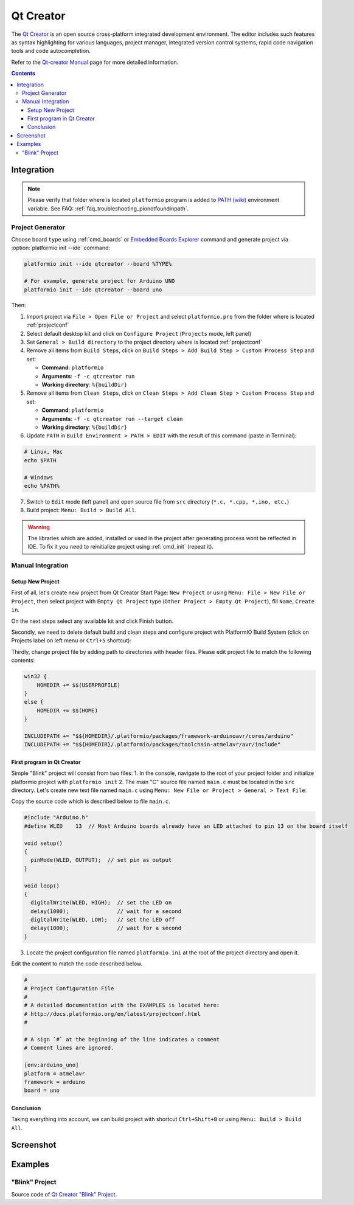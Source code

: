 ..  Copyright 2014-2016 Ivan Kravets <me@ikravets.com>
    Licensed under the Apache License, Version 2.0 (the "License");
    you may not use this file except in compliance with the License.
    You may obtain a copy of the License at
       http://www.apache.org/licenses/LICENSE-2.0
    Unless required by applicable law or agreed to in writing, software
    distributed under the License is distributed on an "AS IS" BASIS,
    WITHOUT WARRANTIES OR CONDITIONS OF ANY KIND, either express or implied.
    See the License for the specific language governing permissions and
    limitations under the License.

.. _ide_qtcreator:

Qt Creator
==========

The `Qt Creator <https://github.com/qtproject/qt-creator>`_ is an open source cross-platform integrated development environment. The editor includes such features as syntax highlighting for various languages, project manager, integrated version control systems, rapid code navigation tools and code autocompletion.

Refer to the `Qt-creator Manual <http://doc.qt.io/qtcreator/>`_
page for more detailed information.

.. contents::

Integration
-----------

.. note::
    Please verify that folder where is located ``platformio`` program is added
    to `PATH (wiki) <https://en.wikipedia.org/wiki/PATH_(variable)>`_ environment
    variable. See FAQ: :ref:`faq_troubleshooting_pionotfoundinpath`.

Project Generator
^^^^^^^^^^^^^^^^^

Choose board ``type`` using :ref:`cmd_boards` or `Embedded Boards Explorer <http://platformio.org/#!/boards>`_
command and generate project via :option:`platformio init --ide` command:

.. code-block:: shell

    platformio init --ide qtcreator --board %TYPE%

    # For example, generate project for Arduino UNO
    platformio init --ide qtcreator --board uno

Then:

1. Import project via ``File > Open File or Project`` and select
   ``platformio.pro`` from the folder where is located :ref:`projectconf`
2. Select default desktop kit and click on ``Configure Project`` (``Projects``
   mode, left panel)
3. Set ``General > Build directory`` to the project directory where
   is located :ref:`projectconf`
4. Remove all items from ``Build Steps``, click on
   ``Build Steps > Add Build Step > Custom Process Step`` and set:

   * **Command**: ``platformio``
   * **Arguments**: ``-f -c qtcreator run``
   * **Working directory**: ``%{buildDir}``

5. Remove all items from ``Clean Steps``, click on
   ``Clean Steps > Add Clean Step > Custom Process Step`` and set:

   * **Command**: ``platformio``
   * **Arguments**: ``-f -c qtcreator run --target clean``
   * **Working directory**: ``%{buildDir}``

6. Update ``PATH`` in ``Build Environment > PATH > EDIT`` with the result of
   this command (paste in Terminal):

.. code-block:: shell

    # Linux, Mac
    echo $PATH

    # Windows
    echo %PATH%

7. Switch to ``Edit`` mode (left panel) and open source file from ``src``
   directory (``*.c, *.cpp, *.ino, etc.``)
8. Build project: ``Menu: Build > Build All``.

.. image:: ../_static/ide-platformio-qtcreator-3.png
    :target: http://docs.platformio.org/en/latest/_static/ide-platformio-qtcreator-3.png

.. warning::
    The libraries which are added, installed or used in the project
    after generating process wont be reflected in IDE. To fix it you
    need to reinitialize project using :ref:`cmd_init` (repeat it).

Manual Integration
^^^^^^^^^^^^^^^^^^

Setup New Project
~~~~~~~~~~~~~~~~~

First of all, let's create new project from Qt Creator Start Page: ``New Project`` or using ``Menu: File > New File or Project``, then select project with ``Empty Qt Project`` type (``Other Project > Empty Qt Project``), fill ``Name``, ``Create in``.

.. image:: ../_static/ide-platformio-qtcreator-1.png
    :target: http://docs.platformio.org/en/latest/_static/ide-platformio-qtcreator-1.png

On the next steps select any available kit and click Finish button.

.. image:: ../_static/ide-platformio-qtcreator-2.png

Secondly, we need to delete default build and clean steps and configure project with PlatformIO Build System (click on Projects label on left menu or ``Ctrl+5`` shortcut):

.. image:: ../_static/ide-platformio-qtcreator-3.png
    :target: http://docs.platformio.org/en/latest/_static/ide-platformio-qtcreator-3.png

Thirdly, change project file by adding path to directories with header files. Please edit project file to match the following contents:

.. code-block:: none

    win32 {
        HOMEDIR += $$(USERPROFILE)
    }
    else {
        HOMEDIR += $$(HOME)
    }

    INCLUDEPATH += "$${HOMEDIR}/.platformio/packages/framework-arduinoavr/cores/arduino"
    INCLUDEPATH += "$${HOMEDIR}/.platformio/packages/toolchain-atmelavr/avr/include"

.. image:: ../_static/ide-platformio-qtcreator-4.png
    :target: http://docs.platformio.org/en/latest/_static/ide-platformio-qtcreator-4.png

First program in Qt Creator
~~~~~~~~~~~~~~~~~~~~~~~~~~~

Simple "Blink" project will consist from two files:
1. In the console, navigate to the root of your project folder and initialize platformio project with ``platformio init``
2. The main "C" source file named ``main.c`` must be located in the ``src`` directory.
Let's create new text file named ``main.c`` using ``Menu: New File or Project > General > Text File``:

.. image:: ../_static/ide-platformio-qtcreator-5.png
    :target: http://docs.platformio.org/en/latest/_static/ide-platformio-qtcreator-5.png

Copy the source code which is described below to file ``main.c``.

.. code-block:: c

    #include "Arduino.h"
    #define WLED    13  // Most Arduino boards already have an LED attached to pin 13 on the board itself

    void setup()
    {
      pinMode(WLED, OUTPUT);  // set pin as output
    }

    void loop()
    {
      digitalWrite(WLED, HIGH);  // set the LED on
      delay(1000);               // wait for a second
      digitalWrite(WLED, LOW);   // set the LED off
      delay(1000);               // wait for a second
    }

3. Locate the project configuration file named ``platformio.ini`` at the root of the project directory and open it.

.. image:: ../_static/ide-platformio-qtcreator-6.png
    :target: http://docs.platformio.org/en/latest/_static/ide-platformio-qtcreator-6.png

Edit the content to match the code described below.

.. code-block:: none

    #
    # Project Configuration File
    #
    # A detailed documentation with the EXAMPLES is located here:
    # http://docs.platformio.org/en/latest/projectconf.html
    #

    # A sign `#` at the beginning of the line indicates a comment
    # Comment lines are ignored.

    [env:arduino_uno]
    platform = atmelavr
    framework = arduino
    board = uno

Conclusion
~~~~~~~~~~

Taking everything into account, we can build project with shortcut ``Ctrl+Shift+B`` or using ``Menu: Build > Build All``.

Screenshot
----------

.. image:: ../_static/ide-platformio-qtcreator-7.png
    :target: http://docs.platformio.org/en/latest/_static/ide-platformio-qtcreator-7.png

Examples
--------

"Blink" Project
^^^^^^^^^^^^^^^

Source code of `Qt Creator "Blink" Project <https://github.com/platformio/platformio/tree/develop/examples/ide/qtcreator>`_.
